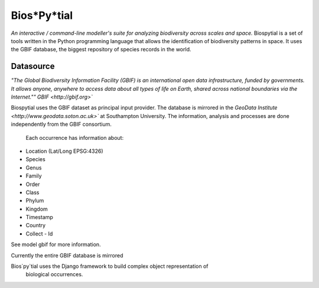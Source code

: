 Bios*Py*tial
============
*An interactive / command-line modeller's suite for analyzing biodiversity across scales and space.*
Biospytial is a set of tools written in the Python programming language
that allows the identification of biodiversity patterns in space.
It uses the GBIF database, the biggest repository of species records in the world.

Datasource
----------



*"The Global Biodiversity Information Facility (GBIF) is an international open data infrastructure, funded by governments.
It allows anyone, anywhere to access data about all types of life on Earth, shared across national boundaries via the Internet.""*
`GBIF <http://gbif.org>``

Biospytial uses the GBIF dataset as principal input provider.
The database is mirrored in the `GeoData Institute <http://www.geodata.soton.ac.uk>``
at Southampton University.
The information, analysis and processes are done independently from the GBIF consortium.


 Each occurrence has information about:

* Location (Lat/Long  EPSG:4326)
* Species
* Genus
* Family
* Order
* Class
* Phylum
* Kingdom
* Timestamp
* Country
* Collect - Id

See model gbif for more information.

Currently the entire GBIF database is mirrored

Bios`py`tial uses the Django framework to build complex object representation of
 biological occurrences.
